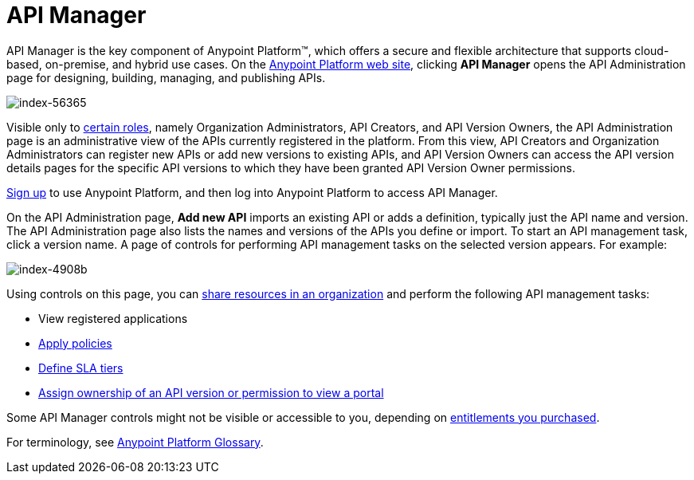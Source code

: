 = API Manager
:keywords: api, manager, raml

API Manager is the key component of Anypoint Platform™, which offers a secure and flexible architecture that supports cloud-based, on-premise, and hybrid use cases. On the link:https://anypoint.mulesoft.com/home/#/[Anypoint Platform web site], clicking *API Manager* opens the API Administration page for designing, building, managing, and publishing APIs.

image::index-56365.png[index-56365]

Visible only to link:/access-management/roles[certain roles], namely Organization Administrators, API Creators, and API Version Owners, the API Administration page is an administrative view of the APIs currently registered in the platform. From this view, API Creators and Organization Administrators can register new APIs or add new versions to existing APIs, and API Version Owners can access the API version details pages for the specific API versions to which they have been granted API Version Owner permissions.

link:https://anypoint.mulesoft.com/apiplatform[Sign up] to use Anypoint Platform, and then log into Anypoint Platform to access API Manager.

On the API Administration page, *Add new API* imports an existing API or adds a definition, typically just the API name and version. The API Administration page also lists the names and versions of the APIs you define or import. To start an API management task, click a version name. A page of controls for performing API management tasks on the selected version appears. For example:

image::index-4908b.png[index-4908b]

Using controls on this page, you can link:/api-manager/creating-an-account[share resources in an organization] and perform the following API management tasks:

* View registered applications
* link:/api-manager/using-policies[Apply policies]
* link://api-manager/defining-sla-tiers[Define SLA tiers]
* link:/access-management/roles[Assign ownership of an API version or permission to view a portal]

Some API Manager controls might not be visible or accessible to you, depending on link:/release-notes/api-manager-release-notes#april-2016-release[entitlements you purchased].

For terminology, see link:/api-manager/anypoint-platform-glossary[Anypoint Platform Glossary].

